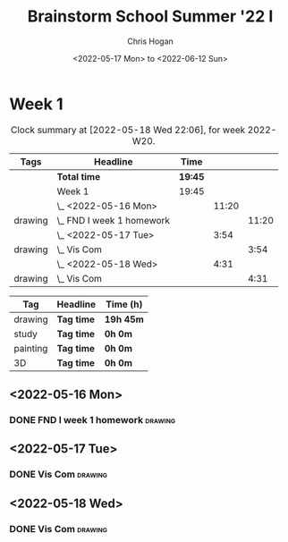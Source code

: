 #+TITLE: Brainstorm School Summer '22 I
#+AUTHOR: Chris Hogan
#+DATE: <2022-05-17 Mon> to <2022-06-12 Sun>
#+STARTUP: nologdone

* Week 1
  #+BEGIN: clocktable :scope subtree :maxlevel 6 :block thisweek :tags t
  #+CAPTION: Clock summary at [2022-05-18 Wed 22:06], for week 2022-W20.
  | Tags    | Headline                    | Time    |       |       |
  |---------+-----------------------------+---------+-------+-------|
  |         | *Total time*                | *19:45* |       |       |
  |---------+-----------------------------+---------+-------+-------|
  |         | Week 1                      | 19:45   |       |       |
  |         | \_  <2022-05-16 Mon>        |         | 11:20 |       |
  | drawing | \_    FND I week 1 homework |         |       | 11:20 |
  |         | \_  <2022-05-17 Tue>        |         |  3:54 |       |
  | drawing | \_    Vis Com               |         |       |  3:54 |
  |         | \_  <2022-05-18 Wed>        |         |  4:31 |       |
  | drawing | \_    Vis Com               |         |       |  4:31 |
  #+END:
  
  #+BEGIN: clocktable-by-tag :maxlevel 6 :match ("drawing" "study" "painting" "3D")
  | Tag      | Headline   | Time (h)  |
  |----------+------------+-----------|
  | drawing  | *Tag time* | *19h 45m* |
  |----------+------------+-----------|
  | study    | *Tag time* | *0h 0m*   |
  |----------+------------+-----------|
  | painting | *Tag time* | *0h 0m*   |
  |----------+------------+-----------|
  | 3D       | *Tag time* | *0h 0m*   |
  
  #+END:

** <2022-05-16 Mon>
*** DONE FND I week 1 homework                                      :drawing:
    :LOGBOOK:
    CLOCK: [2022-05-16 Mon 18:02]--[2022-05-16 Mon 21:43] =>  3:41
    CLOCK: [2022-05-16 Mon 12:39]--[2022-05-16 Mon 16:17] =>  3:38
    CLOCK: [2022-05-16 Mon 07:40]--[2022-05-16 Mon 11:41] =>  4:01
    :END:

** <2022-05-17 Tue>
*** DONE Vis Com                                                    :drawing:
    :LOGBOOK:
    CLOCK: [2022-05-17 Tue 18:00]--[2022-05-17 Tue 21:54] =>  3:54
    :END:

** <2022-05-18 Wed>
*** DONE Vis Com                                                    :drawing:
    :LOGBOOK:
    CLOCK: [2022-05-18 Wed 17:34]--[2022-05-18 Wed 22:05] =>  4:31
    :END:
